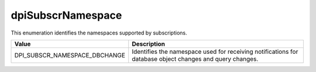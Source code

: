 .. _dpiSubscrNamespace:

dpiSubscrNamespace
------------------

This enumeration identifies the namespaces supported by subscriptions.

=============================  ================================================
Value                          Description
=============================  ================================================
DPI_SUBSCR_NAMESPACE_DBCHANGE  Identifies the namespace used for receiving
                               notifications for database object changes and
                               query changes.
=============================  ================================================

